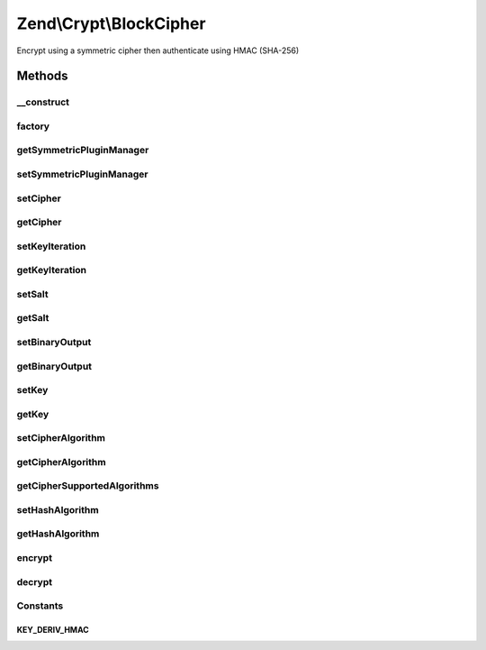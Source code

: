 .. /Crypt/BlockCipher.php generated using docpx on 01/15/13 05:29pm


Zend\\Crypt\\BlockCipher
************************


Encrypt using a symmetric cipher then authenticate using HMAC (SHA-256)



Methods
=======

__construct
-----------

.. function:: __construct($cipher)


    Constructor

    :param SymmetricInterface $cipher: 



factory
-------

.. function:: factory($adapter, [$options = false])


    Factory.

    :param string $adapter: 
    :param array $options: 

    :rtype: BlockCipher 



getSymmetricPluginManager
-------------------------

.. function:: getSymmetricPluginManager()


    Returns the symmetric cipher plugin manager.  If it doesn't exist it's created.

    :rtype: SymmetricPluginManager 



setSymmetricPluginManager
-------------------------

.. function:: setSymmetricPluginManager($plugins)


    Set the symmetric cipher plugin manager

    :param string|SymmetricPluginManager $plugins: 

    :throws Exception\InvalidArgumentException: 



setCipher
---------

.. function:: setCipher($cipher)


    Set the symmetric cipher

    :param SymmetricInterface $cipher: 

    :rtype: BlockCipher 



getCipher
---------

.. function:: getCipher()


    Get symmetric cipher

    :rtype: SymmetricInterface 



setKeyIteration
---------------

.. function:: setKeyIteration($num)


    Set the number of iterations for Pbkdf2

    :param integer $num: 

    :rtype: BlockCipher 



getKeyIteration
---------------

.. function:: getKeyIteration()


    Get the number of iterations for Pbkdf2

    :rtype: integer 



setSalt
-------

.. function:: setSalt($salt)


    Set the salt (IV)

    :param string $salt: 

    :rtype: BlockCipher 

    :throws: Exception\InvalidArgumentException 



getSalt
-------

.. function:: getSalt()


    Get the salt (IV)

    :rtype: string 



setBinaryOutput
---------------

.. function:: setBinaryOutput($value)


    Enable/disable the binary output

    :param bool $value: 

    :rtype: BlockCipher 



getBinaryOutput
---------------

.. function:: getBinaryOutput()


    Get the value of binary output

    :rtype: bool 



setKey
------

.. function:: setKey($key)


    Set the encryption/decryption key

    :param string $key: 

    :rtype: BlockCipher 

    :throws: Exception\InvalidArgumentException 



getKey
------

.. function:: getKey()


    Get the key

    :rtype: string 



setCipherAlgorithm
------------------

.. function:: setCipherAlgorithm($algo)


    Set algorithm of the symmetric cipher

    :param string $algo: 

    :rtype: BlockCipher 

    :throws: Exception\InvalidArgumentException 



getCipherAlgorithm
------------------

.. function:: getCipherAlgorithm()


    Get the cipher algorithm

    :rtype: string|bool 



getCipherSupportedAlgorithms
----------------------------

.. function:: getCipherSupportedAlgorithms()


    Get the supported algorithms of the symmetric cipher

    :rtype: array 



setHashAlgorithm
----------------

.. function:: setHashAlgorithm($hash)


    Set the hash algorithm for HMAC authentication

    :param string $hash: 

    :rtype: BlockCipher 

    :throws: Exception\InvalidArgumentException 



getHashAlgorithm
----------------

.. function:: getHashAlgorithm()


    Get the hash algorithm for HMAC authentication

    :rtype: string 



encrypt
-------

.. function:: encrypt($data)


    Encrypt then authenticate using HMAC

    :param string $data: 

    :rtype: string 

    :throws: Exception\InvalidArgumentException 



decrypt
-------

.. function:: decrypt($data)


    Decrypt

    :param string $data: 

    :rtype: string|bool 

    :throws: Exception\InvalidArgumentException 





Constants
---------

KEY_DERIV_HMAC
++++++++++++++

